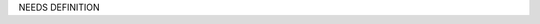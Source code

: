 .. The contents of this file are included in multiple topics.
.. This file should not be changed in a way that hinders its ability to appear in multiple documentation sets.

NEEDS DEFINITION